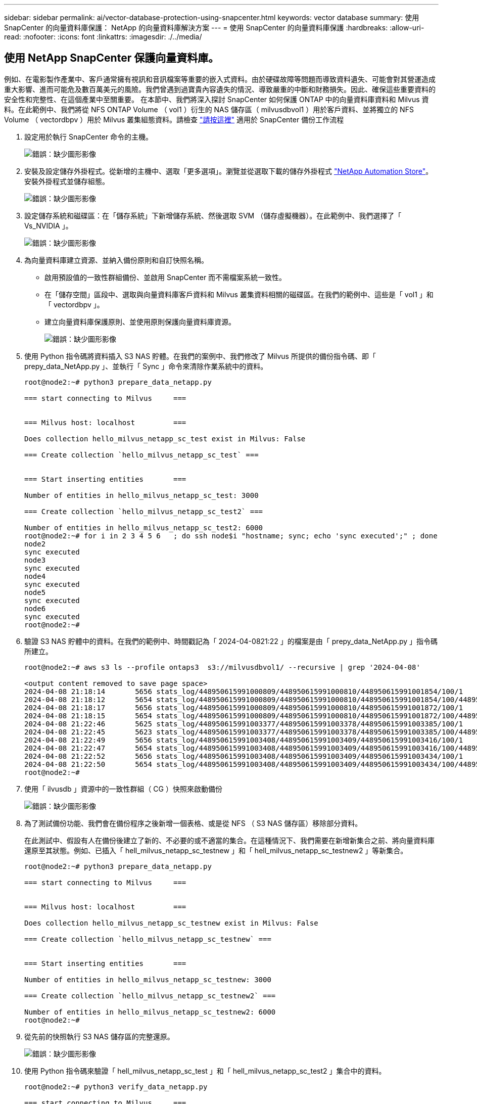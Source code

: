 ---
sidebar: sidebar 
permalink: ai/vector-database-protection-using-snapcenter.html 
keywords: vector database 
summary: 使用 SnapCenter 的向量資料庫保護： NetApp 的向量資料庫解決方案 
---
= 使用 SnapCenter 的向量資料庫保護
:hardbreaks:
:allow-uri-read: 
:nofooter: 
:icons: font
:linkattrs: 
:imagesdir: ./../media/




== 使用 NetApp SnapCenter 保護向量資料庫。

例如、在電影製作產業中、客戶通常擁有視訊和音訊檔案等重要的嵌入式資料。由於硬碟故障等問題而導致資料遺失、可能會對其營運造成重大影響、進而可能危及數百萬美元的風險。我們曾遇到過寶貴內容遺失的情況、導致嚴重的中斷和財務損失。因此、確保這些重要資料的安全性和完整性、在這個產業中至關重要。
在本節中、我們將深入探討 SnapCenter 如何保護 ONTAP 中的向量資料庫資料和 Milvus 資料。在此範例中、我們將從 NFS ONTAP Volume （ vol1 ）衍生的 NAS 儲存區（ milvusdbvol1 ）用於客戶資料、並將獨立的 NFS Volume （ vectordbpv ）用於 Milvus 叢集組態資料。請檢查 link:https://docs.netapp.com/us-en/snapcenter-47/protect-sco/backup-workflow.html["請按這裡"] 適用於 SnapCenter 備份工作流程

. 設定用於執行 SnapCenter 命令的主機。
+
image:sc_host_setup.png["錯誤：缺少圖形影像"]

. 安裝及設定儲存外掛程式。從新增的主機中、選取「更多選項」。瀏覽並從選取下載的儲存外掛程式 link:https://automationstore.netapp.com/snap-detail.shtml?packUuid=Storage&packVersion=1.0["NetApp Automation Store"]。安裝外掛程式並儲存組態。
+
image:sc_storage_plugin.png["錯誤：缺少圖形影像"]

. 設定儲存系統和磁碟區：在「儲存系統」下新增儲存系統、然後選取 SVM （儲存虛擬機器）。在此範例中、我們選擇了「 Vs_NVIDIA 」。
+
image:sc_storage_system.png["錯誤：缺少圖形影像"]

. 為向量資料庫建立資源、並納入備份原則和自訂快照名稱。
+
** 啟用預設值的一致性群組備份、並啟用 SnapCenter 而不需檔案系統一致性。
** 在「儲存空間」區段中、選取與向量資料庫客戶資料和 Milvus 叢集資料相關的磁碟區。在我們的範例中、這些是「 vol1 」和「 vectordbpv 」。
** 建立向量資料庫保護原則、並使用原則保護向量資料庫資源。
+
image:sc_resource_vectordatabase.png["錯誤：缺少圖形影像"]



. 使用 Python 指令碼將資料插入 S3 NAS 貯體。在我們的案例中、我們修改了 Milvus 所提供的備份指令碼、即「 prepy_data_NetApp.py 」、並執行「 Sync 」命令來清除作業系統中的資料。
+
[source, python]
----
root@node2:~# python3 prepare_data_netapp.py

=== start connecting to Milvus     ===


=== Milvus host: localhost         ===

Does collection hello_milvus_netapp_sc_test exist in Milvus: False

=== Create collection `hello_milvus_netapp_sc_test` ===


=== Start inserting entities       ===

Number of entities in hello_milvus_netapp_sc_test: 3000

=== Create collection `hello_milvus_netapp_sc_test2` ===

Number of entities in hello_milvus_netapp_sc_test2: 6000
root@node2:~# for i in 2 3 4 5 6   ; do ssh node$i "hostname; sync; echo 'sync executed';" ; done
node2
sync executed
node3
sync executed
node4
sync executed
node5
sync executed
node6
sync executed
root@node2:~#
----
. 驗證 S3 NAS 貯體中的資料。在我們的範例中、時間戳記為「 2024-04-0821:22 」的檔案是由「 prepy_data_NetApp.py 」指令碼所建立。
+
[source, bash]
----
root@node2:~# aws s3 ls --profile ontaps3  s3://milvusdbvol1/ --recursive | grep '2024-04-08'

<output content removed to save page space>
2024-04-08 21:18:14       5656 stats_log/448950615991000809/448950615991000810/448950615991001854/100/1
2024-04-08 21:18:12       5654 stats_log/448950615991000809/448950615991000810/448950615991001854/100/448950615990800869
2024-04-08 21:18:17       5656 stats_log/448950615991000809/448950615991000810/448950615991001872/100/1
2024-04-08 21:18:15       5654 stats_log/448950615991000809/448950615991000810/448950615991001872/100/448950615990800876
2024-04-08 21:22:46       5625 stats_log/448950615991003377/448950615991003378/448950615991003385/100/1
2024-04-08 21:22:45       5623 stats_log/448950615991003377/448950615991003378/448950615991003385/100/448950615990800899
2024-04-08 21:22:49       5656 stats_log/448950615991003408/448950615991003409/448950615991003416/100/1
2024-04-08 21:22:47       5654 stats_log/448950615991003408/448950615991003409/448950615991003416/100/448950615990800906
2024-04-08 21:22:52       5656 stats_log/448950615991003408/448950615991003409/448950615991003434/100/1
2024-04-08 21:22:50       5654 stats_log/448950615991003408/448950615991003409/448950615991003434/100/448950615990800913
root@node2:~#
----
. 使用「 ilvusdb 」資源中的一致性群組（ CG ）快照來啟動備份
+
image:sc_backup_vector_database.png["錯誤：缺少圖形影像"]

. 為了測試備份功能、我們會在備份程序之後新增一個表格、或是從 NFS （ S3 NAS 儲存區）移除部分資料。
+
在此測試中、假設有人在備份後建立了新的、不必要的或不適當的集合。在這種情況下、我們需要在新增新集合之前、將向量資料庫還原至其狀態。例如、已插入「 hell_milvus_netapp_sc_testnew 」和「 hell_milvus_netapp_sc_testnew2 」等新集合。

+
[source, python]
----
root@node2:~# python3 prepare_data_netapp.py

=== start connecting to Milvus     ===


=== Milvus host: localhost         ===

Does collection hello_milvus_netapp_sc_testnew exist in Milvus: False

=== Create collection `hello_milvus_netapp_sc_testnew` ===


=== Start inserting entities       ===

Number of entities in hello_milvus_netapp_sc_testnew: 3000

=== Create collection `hello_milvus_netapp_sc_testnew2` ===

Number of entities in hello_milvus_netapp_sc_testnew2: 6000
root@node2:~#
----
. 從先前的快照執行 S3 NAS 儲存區的完整還原。
+
image:sc_restore_vector_database.png["錯誤：缺少圖形影像"]

. 使用 Python 指令碼來驗證「 hell_milvus_netapp_sc_test 」和「 hell_milvus_netapp_sc_test2 」集合中的資料。
+
[source, python]
----
root@node2:~# python3 verify_data_netapp.py

=== start connecting to Milvus     ===


=== Milvus host: localhost         ===

Does collection hello_milvus_netapp_sc_test exist in Milvus: True
{'auto_id': False, 'description': 'hello_milvus_netapp_sc_test', 'fields': [{'name': 'pk', 'description': '', 'type': <DataType.INT64: 5>, 'is_primary': True, 'auto_id': False}, {'name': 'random', 'description': '', 'type': <DataType.DOUBLE: 11>}, {'name': 'var', 'description': '', 'type': <DataType.VARCHAR: 21>, 'params': {'max_length': 65535}}, {'name': 'embeddings', 'description': '', 'type': <DataType.FLOAT_VECTOR: 101>, 'params': {'dim': 8}}]}
Number of entities in Milvus: hello_milvus_netapp_sc_test : 3000

=== Start Creating index IVF_FLAT  ===


=== Start loading                  ===


=== Start searching based on vector similarity ===

hit: id: 2998, distance: 0.0, entity: {'random': 0.9728033590489911}, random field: 0.9728033590489911
hit: id: 1262, distance: 0.08883658051490784, entity: {'random': 0.2978858685751561}, random field: 0.2978858685751561
hit: id: 1265, distance: 0.09590047597885132, entity: {'random': 0.3042039939240304}, random field: 0.3042039939240304
hit: id: 2999, distance: 0.0, entity: {'random': 0.02316334456872482}, random field: 0.02316334456872482
hit: id: 1580, distance: 0.05628091096878052, entity: {'random': 0.3855988746044062}, random field: 0.3855988746044062
hit: id: 2377, distance: 0.08096685260534286, entity: {'random': 0.8745922204004368}, random field: 0.8745922204004368
search latency = 0.2832s

=== Start querying with `random > 0.5` ===

query result:
-{'random': 0.6378742006852851, 'embeddings': [0.20963514, 0.39746657, 0.12019053, 0.6947492, 0.9535575, 0.5454552, 0.82360446, 0.21096309], 'pk': 0}
search latency = 0.2257s

=== Start hybrid searching with `random > 0.5` ===

hit: id: 2998, distance: 0.0, entity: {'random': 0.9728033590489911}, random field: 0.9728033590489911
hit: id: 747, distance: 0.14606499671936035, entity: {'random': 0.5648774800635661}, random field: 0.5648774800635661
hit: id: 2527, distance: 0.1530652642250061, entity: {'random': 0.8928974315571507}, random field: 0.8928974315571507
hit: id: 2377, distance: 0.08096685260534286, entity: {'random': 0.8745922204004368}, random field: 0.8745922204004368
hit: id: 2034, distance: 0.20354536175727844, entity: {'random': 0.5526117606328499}, random field: 0.5526117606328499
hit: id: 958, distance: 0.21908017992973328, entity: {'random': 0.6647383716417955}, random field: 0.6647383716417955
search latency = 0.5480s
Does collection hello_milvus_netapp_sc_test2 exist in Milvus: True
{'auto_id': True, 'description': 'hello_milvus_netapp_sc_test2', 'fields': [{'name': 'pk', 'description': '', 'type': <DataType.INT64: 5>, 'is_primary': True, 'auto_id': True}, {'name': 'random', 'description': '', 'type': <DataType.DOUBLE: 11>}, {'name': 'var', 'description': '', 'type': <DataType.VARCHAR: 21>, 'params': {'max_length': 65535}}, {'name': 'embeddings', 'description': '', 'type': <DataType.FLOAT_VECTOR: 101>, 'params': {'dim': 8}}]}
Number of entities in Milvus: hello_milvus_netapp_sc_test2 : 6000

=== Start Creating index IVF_FLAT  ===


=== Start loading                  ===


=== Start searching based on vector similarity ===

hit: id: 448950615990642008, distance: 0.07805602252483368, entity: {'random': 0.5326684390871348}, random field: 0.5326684390871348
hit: id: 448950615990645009, distance: 0.07805602252483368, entity: {'random': 0.5326684390871348}, random field: 0.5326684390871348
hit: id: 448950615990640618, distance: 0.13562293350696564, entity: {'random': 0.7864676926688837}, random field: 0.7864676926688837
hit: id: 448950615990642314, distance: 0.10414951294660568, entity: {'random': 0.2209597460821181}, random field: 0.2209597460821181
hit: id: 448950615990645315, distance: 0.10414951294660568, entity: {'random': 0.2209597460821181}, random field: 0.2209597460821181
hit: id: 448950615990640004, distance: 0.11571306735277176, entity: {'random': 0.7765521996186631}, random field: 0.7765521996186631
search latency = 0.2381s

=== Start querying with `random > 0.5` ===

query result:
-{'embeddings': [0.15983285, 0.72214717, 0.7414838, 0.44471496, 0.50356466, 0.8750043, 0.316556, 0.7871702], 'pk': 448950615990639798, 'random': 0.7820620141382767}
search latency = 0.3106s

=== Start hybrid searching with `random > 0.5` ===

hit: id: 448950615990642008, distance: 0.07805602252483368, entity: {'random': 0.5326684390871348}, random field: 0.5326684390871348
hit: id: 448950615990645009, distance: 0.07805602252483368, entity: {'random': 0.5326684390871348}, random field: 0.5326684390871348
hit: id: 448950615990640618, distance: 0.13562293350696564, entity: {'random': 0.7864676926688837}, random field: 0.7864676926688837
hit: id: 448950615990640004, distance: 0.11571306735277176, entity: {'random': 0.7765521996186631}, random field: 0.7765521996186631
hit: id: 448950615990643005, distance: 0.11571306735277176, entity: {'random': 0.7765521996186631}, random field: 0.7765521996186631
hit: id: 448950615990640402, distance: 0.13665105402469635, entity: {'random': 0.9742541034109935}, random field: 0.9742541034109935
search latency = 0.4906s
root@node2:~#
----
. 確認資料庫中不再存在不必要或不適當的集合。
+
[source, python]
----
root@node2:~# python3 verify_data_netapp.py

=== start connecting to Milvus     ===


=== Milvus host: localhost         ===

Does collection hello_milvus_netapp_sc_testnew exist in Milvus: False
Traceback (most recent call last):
  File "/root/verify_data_netapp.py", line 37, in <module>
    recover_collection = Collection(recover_collection_name)
  File "/usr/local/lib/python3.10/dist-packages/pymilvus/orm/collection.py", line 137, in __init__
    raise SchemaNotReadyException(
pymilvus.exceptions.SchemaNotReadyException: <SchemaNotReadyException: (code=1, message=Collection 'hello_milvus_netapp_sc_testnew' not exist, or you can pass in schema to create one.)>
root@node2:~#
----


最後、使用 NetApp 的 SnapCenter 來保護向量資料庫資料和位於 ONTAP 的 Milvus 資料、對客戶帶來重大效益、尤其是在資料完整性至關重要的產業、例如電影製作。SnapCenter 能夠建立一致的備份並執行完整資料還原、確保重要資料（例如內嵌視訊和音訊檔案）不會因硬碟故障或其他問題而遺失。這不僅可防止營運中斷、也可防止重大財務損失。

在本節中、我們示範如何設定 SnapCenter 來保護 ONTAP 中的資料、包括主機設定、儲存外掛程式的安裝和組態、以及使用自訂快照名稱建立向量資料庫的資源。我們也展示如何使用一致性群組快照執行備份、並驗證 S3 NAS 儲存區中的資料。

此外、我們模擬的案例是在備份之後建立不必要或不適當的集合。在這種情況下、 SnapCenter 可從先前的快照執行完整還原、確保向量資料庫在新增集合之前、可還原至其狀態、進而維持資料庫的完整性。這項將資料還原到特定時間點的功能對客戶來說非常重要、讓他們能夠保證資料不僅安全、而且能正確維護。因此、 NetApp 的 SnapCenter 產品為客戶提供強大可靠的資料保護與管理解決方案。
